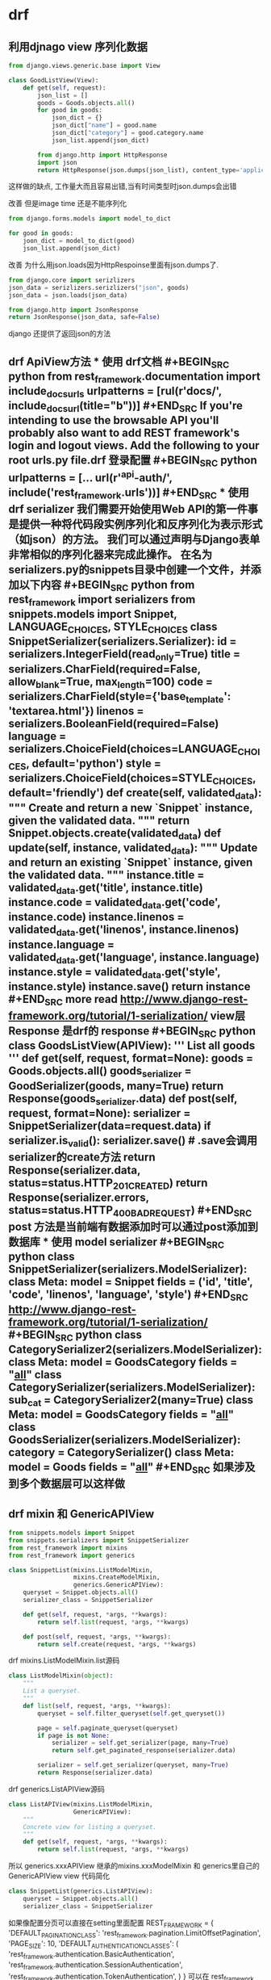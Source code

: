 * drf 
** 利用djnago view 序列化数据
 #+BEGIN_SRC python
   from django.views.generic.base import View

   class GoodListView(View):
       def get(self, request):
           json_list = []
           goods = Goods.objects.all()
           for good in goods:
               json_dict = {}
               json_dict["name"] = good.name
               json_dict["category"] = good.category.name
               json_list.append(json_dict)

           from django.http import HttpResponse
           import json
           return HttpResponse(json.dumps(json_list), content_type='application/json')
 #+END_SRC
 这样做的缺点, 工作量大而且容易出错,当有时间类型时json.dumps会出错

 改善 但是image time 还是不能序列化
 #+BEGIN_SRC python
   from django.forms.models import model_to_dict

   for good in goods:
       joon_dict = model_to_dict(good)
       json_list.append(json_dict)
 #+END_SRC

 改善 为什么用json.loads因为HttpRespoinse里面有json.dumps了.
 #+BEGIN_SRC python
 from django.core import serizlizers
 json_data = serizlizers.serizlizers("json", goods)
 json_data = json.loads(json_data)

 from django.http import JsonResponse
 return JsonResponse(json_data, safe=False)
 #+END_SRC
 django 还提供了返回json的方法
** drf ApiView方法 *** 使用 drf文档 #+BEGIN_SRC python from rest_framework.documentation import include_docs_urls urlpatterns = [rul(r'docs/', include_docs_url(title="b"))] #+END_SRC If you're intending to use the browsable API you'll probably also want to add REST framework's login and logout views. Add the following to your root urls.py file.drf 登录配置 #+BEGIN_SRC python urlpatterns = [... url(r'^api-auth/', include('rest_framework.urls'))] #+END_SRC *** 使用 drf serializer 我们需要开始使用Web API的第一件事是提供一种将代码段实例序列化和反序列化为表示形式（如json）的方法。 我们可以通过声明与Django表单非常相似的序列化器来完成此操作。 在名为serializers.py的snippets目录中创建一个文件，并添加以下内容 #+BEGIN_SRC python from rest_framework import serializers from snippets.models import Snippet, LANGUAGE_CHOICES, STYLE_CHOICES class SnippetSerializer(serializers.Serializer): id = serializers.IntegerField(read_only=True) title = serializers.CharField(required=False, allow_blank=True, max_length=100) code = serializers.CharField(style={'base_template': 'textarea.html'}) linenos = serializers.BooleanField(required=False) language = serializers.ChoiceField(choices=LANGUAGE_CHOICES, default='python') style = serializers.ChoiceField(choices=STYLE_CHOICES, default='friendly') def create(self, validated_data): """ Create and return a new `Snippet` instance, given the validated data. """ return Snippet.objects.create(**validated_data) def update(self, instance, validated_data): """ Update and return an existing `Snippet` instance, given the validated data. """ instance.title = validated_data.get('title', instance.title) instance.code = validated_data.get('code', instance.code) instance.linenos = validated_data.get('linenos', instance.linenos) instance.language = validated_data.get('language', instance.language) instance.style = validated_data.get('style', instance.style) instance.save() return instance #+END_SRC more read http://www.django-rest-framework.org/tutorial/1-serialization/ view层 Response 是drf的 response #+BEGIN_SRC python class GoodsListView(APIView): ''' List all goods ''' def get(self, request, format=None): goods = Goods.objects.all() goods_serializer = GoodSerializer(goods, many=True) return Response(goods_serializer.data) def post(self, request, format=None): serializer = SnippetSerializer(data=request.data) if serializer.is_valid(): serializer.save() # .save会调用serializer的create方法 return Response(serializer.data, status=status.HTTP_201_CREATED) return Response(serializer.errors, status=status.HTTP_400_BAD_REQUEST) #+END_SRC post 方法是当前端有数据添加时可以通过post添加到数据库 *** 使用 model serializer #+BEGIN_SRC python class SnippetSerializer(serializers.ModelSerializer): class Meta: model = Snippet fields = ('id', 'title', 'code', 'linenos', 'language', 'style') #+END_SRC http://www.django-rest-framework.org/tutorial/1-serialization/ #+BEGIN_SRC python class CategorySerializer2(serializers.ModelSerializer): class Meta: model = GoodsCategory fields = "__all__" class CategorySerializer(serializers.ModelSerializer): sub_cat = CategorySerializer2(many=True) class Meta: model = GoodsCategory fields = "__all__" class GoodsSerializer(serializers.ModelSerializer): category = CategorySerializer() class Meta: model = Goods fields = "__all__" #+END_SRC 如果涉及到多个数据层可以这样做
** drf mixin 和 GenericAPIView
 #+BEGIN_SRC python
 from snippets.models import Snippet
 from snippets.serializers import SnippetSerializer
 from rest_framework import mixins
 from rest_framework import generics

 class SnippetList(mixins.ListModelMixin,
                   mixins.CreateModelMixin,
                   generics.GenericAPIView):
     queryset = Snippet.objects.all()
     serializer_class = SnippetSerializer

     def get(self, request, *args, **kwargs):
         return self.list(request, *args, **kwargs)

     def post(self, request, *args, **kwargs):
         return self.create(request, *args, **kwargs)
 #+END_SRC

 drf mixins.ListModelMixin.list源码
 #+BEGIN_SRC python
 class ListModelMixin(object):
     """
     List a queryset.
     """
     def list(self, request, *args, **kwargs):
         queryset = self.filter_queryset(self.get_queryset())

         page = self.paginate_queryset(queryset)
         if page is not None:
             serializer = self.get_serializer(page, many=True)
             return self.get_paginated_response(serializer.data)

         serializer = self.get_serializer(queryset, many=True)
         return Response(serializer.data)
 #+END_SRC

 drf generics.ListAPIView源码
 #+BEGIN_SRC python
 class ListAPIView(mixins.ListModelMixin,
                   GenericAPIView):
     """
     Concrete view for listing a queryset.
     """
     def get(self, request, *args, **kwargs):
         return self.list(request, *args, **kwargs)
 #+END_SRC
 所以 generics.xxxAPIView 继承的mixins.xxxModelMixin 和 generics里自己的
 GenericAPIView  view 代码简化
 #+BEGIN_SRC python
 class SnippetList(generics.ListAPIView):
     queryset = Snippet.objects.all()
     serializer_class = SnippetSerializer
 #+END_SRC
 如果像配置分页可以直接在setting里面配置
 REST_FRAMEWORK = {
     'DEFAULT_PAGINATION_CLASS': 'rest_framework.pagination.LimitOffsetPagination',
     'PAGE_SIZE': 10,
     'DEFAULT_AUTHENTICATION_CLASSES': (
         'rest_framework.authentication.BasicAuthentication',
         'rest_framework.authentication.SessionAuthentication',
         'rest_framework.authentication.TokenAuthentication',
     )
 }
 可以在 rest_framework de settings.py中看的源码
 [[http://www.django-rest-framework.org/tutorial/3-class-based-views/#using-generic-class-based-views][rest_frame_work]]
 更多的分页设置
 http://www.django-rest-framework.org/api-guide/pagination/
** drf Viewsets
 #+BEGIN_SRC python
 class GenericViewSet(ViewSetMixin, generics.GenericAPIView):
     """
     The GenericViewSet class does not provide any actions by default,
     but does include the base set of generic view behavior, such as
     the `get_object` and `get_queryset` methods.
     """
     pass
 #+END_SRC
 ViewSetMixin重新了asview()方法 定义url时可以
 #+BEGIN_SRC python

 from snippets.views import SnippetViewSet, UserViewSet, api_root
 from rest_framework import renderers

 snippet_list = SnippetViewSet.as_view({
     'get': 'list',
     'post': 'create'
 })
 #+END_SRC
 还可以配合Routers使用
 #+BEGIN_SRC python
 from django.conf.urls import url, include
 from rest_framework.routers import DefaultRouter
 from snippets import views

 # Create a router and register our viewsets with it.
 router = DefaultRouter()
 router.register(r'snippets', views.SnippetViewSet)
 router.register(r'users', views.UserViewSet)

 # The API URLs are now determined automatically by the router.
 urlpatterns = [
     url(r'^', include(router.urls))
 ]
 #+END_SRC
 http://www.django-rest-framework.org/tutorial/6-viewsets-and-routers/
 django rest_frame_work view的具体逻辑和继承关系可以参考 源码generics.py 
 mixins.py viewset.py 三个文件 大致逻辑是generics继承了mixins和自身的类
 viewset继承了generics自身的类 和自己自身的类. 还有其他各种组合参考源码.
* 解决跨域问题
github 搜索 django-cors-headers
* 用户的登录和注册
** 舍弃csrf用法 
前后端分离 本身就可能 前端和后端跨站
** 用drf的TokenAuthentication
#+BEGIN_SRC python
from rest_framework.authtoken import views
urlpatterns += [
    url(r'^api-token-auth/', views.obtain_auth_token)
]
#+END_SRC
** jwt 用户认证
https://www.jianshu.com/p/180a870a308a
